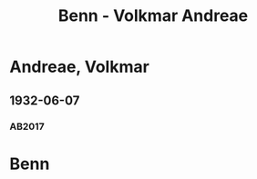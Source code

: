 #+STARTUP: content
#+STARTUP: showall
 #+STARTUP: showeverythingn
#+TITLE: Benn - Volkmar Andreae

* Andreae, Volkmar
:PROPERTIES:
:CUSTOM_ID: molo_1880
:EMPF:     1
:FROM: Benn
:TO: Andreae, Volkmar
:GEB: 1880
:TOD: 1958
:END:
** 1932-06-07
   :PROPERTIES:
   :CUSTOM_ID: an1932-06-07
   :TRAD: Stadtarchiv Zürich / Nachlass Andreae
   :ORT: Berlin
   :END:
*** AB2017
    :PROPERTIES:
    :NR:       59
    :S:        59
    :AUSL:     
    :FAKS:     
    :S_KOM:    409
    :VORL:     
    :END:
* Benn
:PROPERTIES:
:FROM: Andreae, Volkmar
:TO: Benn
:END:


